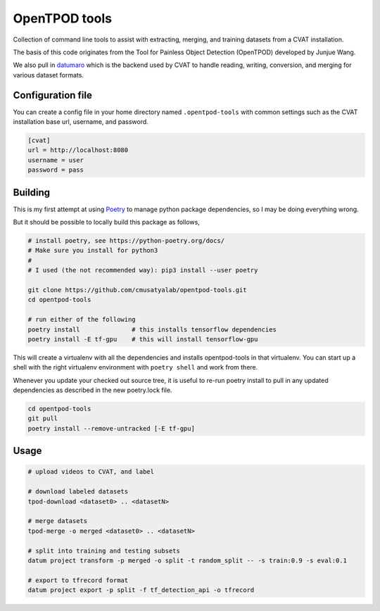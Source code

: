 OpenTPOD tools
==========

Collection of command line tools to assist with extracting, merging, and
training datasets from a CVAT installation.

The basis of this code originates from the Tool for Painless Object Detection
(OpenTPOD) developed by Junjue Wang.

We also pull in `datumaro <https://github.com/openvinotoolkit/datumaro>`_ which
is the backend used by CVAT to handle reading, writing, conversion, and merging
for various dataset formats.


Configuration file
------------------

You can create a config file in your home directory named ``.opentpod-tools`` with
common settings such as the CVAT installation base url, username, and password.

.. code-block:: cfg

    [cvat]
    url = http://localhost:8080
    username = user
    password = pass


Building
--------

This is my first attempt at using `Poetry <https://python-poetry.org>`_ to manage
python package dependencies, so I may be doing everything wrong.

But it should be possible to locally build this package as follows,

.. code-block:: sh

    # install poetry, see https://python-poetry.org/docs/
    # Make sure you install for python3
    #
    # I used (the not recommended way): pip3 install --user poetry

    git clone https://github.com/cmusatyalab/opentpod-tools.git
    cd opentpod-tools

    # run either of the following
    poetry install              # this installs tensorflow dependencies
    poetry install -E tf-gpu    # this will install tensorflow-gpu

This will create a virtualenv with all the dependencies and installs
opentpod-tools in that virtualenv.  You can start up a shell with the right
virtualenv environment with ``poetry shell`` and work from there.

Whenever you update your checked out source tree, it is useful to re-run
poetry install to pull in any updated dependencies as described in the new
poetry.lock file.

.. code-block:: sh

    cd opentpod-tools
    git pull
    poetry install --remove-untracked [-E tf-gpu]


Usage
-----

.. code-block:: sh

    # upload videos to CVAT, and label

    # download labeled datasets
    tpod-download <dataset0> .. <datasetN>

    # merge datasets
    tpod-merge -o merged <dataset0> .. <datasetN>

    # split into training and testing subsets
    datum project transform -p merged -o split -t random_split -- -s train:0.9 -s eval:0.1

    # export to tfrecord format
    datum project export -p split -f tf_detection_api -o tfrecord


